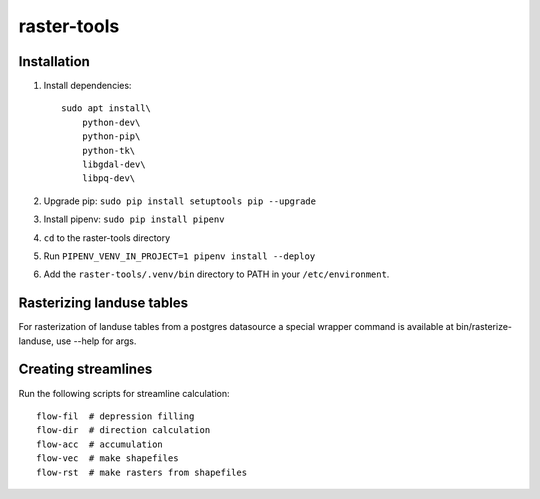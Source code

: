 raster-tools
==========================================

Installation
------------
1. Install dependencies::

    sudo apt install\
        python-dev\
        python-pip\
        python-tk\
        libgdal-dev\
        libpq-dev\

2. Upgrade pip: ``sudo pip install setuptools pip --upgrade``
3. Install pipenv: ``sudo pip install pipenv``
4. ``cd`` to the raster-tools directory
5. Run ``PIPENV_VENV_IN_PROJECT=1 pipenv install --deploy``
6. Add the ``raster-tools/.venv/bin`` directory to PATH in your ``/etc/environment``.


Rasterizing landuse tables
--------------------------
For rasterization of landuse tables from a postgres datasource a special
wrapper command is available at bin/rasterize-landuse, use --help for args.


Creating streamlines
--------------------

Run the following scripts for streamline calculation::

    flow-fil  # depression filling
    flow-dir  # direction calculation
    flow-acc  # accumulation
    flow-vec  # make shapefiles
    flow-rst  # make rasters from shapefiles
